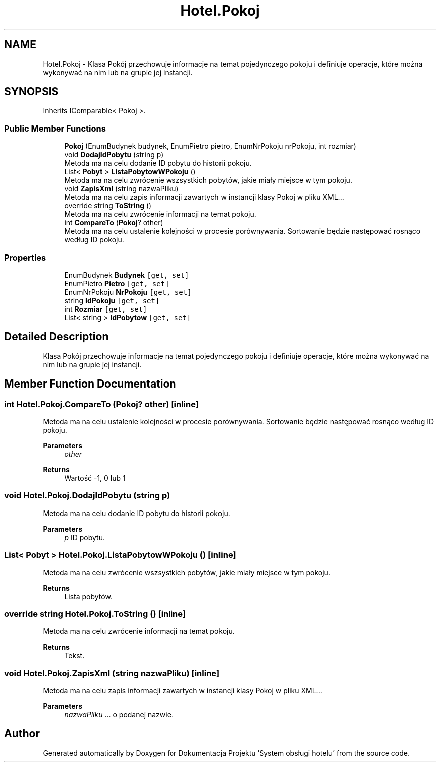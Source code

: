 .TH "Hotel.Pokoj" 3 "Fri Jan 26 2024" "Dokumentacja Projektu "System obsługi hotelu"" \" -*- nroff -*-
.ad l
.nh
.SH NAME
Hotel.Pokoj \- Klasa Pokój przechowuje informacje na temat pojedynczego pokoju i definiuje operacje, które można wykonywać na nim lub na grupie jej instancji\&.  

.SH SYNOPSIS
.br
.PP
.PP
Inherits IComparable< Pokoj >\&.
.SS "Public Member Functions"

.in +1c
.ti -1c
.RI "\fBPokoj\fP (EnumBudynek budynek, EnumPietro pietro, EnumNrPokoju nrPokoju, int rozmiar)"
.br
.ti -1c
.RI "void \fBDodajIdPobytu\fP (string p)"
.br
.RI "Metoda ma na celu dodanie ID pobytu do historii pokoju\&. "
.ti -1c
.RI "List< \fBPobyt\fP > \fBListaPobytowWPokoju\fP ()"
.br
.RI "Metoda ma na celu zwrócenie wszsystkich pobytów, jakie miały miejsce w tym pokoju\&. "
.ti -1c
.RI "void \fBZapisXml\fP (string nazwaPliku)"
.br
.RI "Metoda ma na celu zapis informacji zawartych w instancji klasy Pokoj w pliku XML\&.\&.\&. "
.ti -1c
.RI "override string \fBToString\fP ()"
.br
.RI "Metoda ma na celu zwrócenie informacji na temat pokoju\&. "
.ti -1c
.RI "int \fBCompareTo\fP (\fBPokoj\fP? other)"
.br
.RI "Metoda ma na celu ustalenie kolejności w procesie porównywania\&. Sortowanie będzie następować rosnąco według ID pokoju\&. "
.in -1c
.SS "Properties"

.in +1c
.ti -1c
.RI "EnumBudynek \fBBudynek\fP\fC [get, set]\fP"
.br
.ti -1c
.RI "EnumPietro \fBPietro\fP\fC [get, set]\fP"
.br
.ti -1c
.RI "EnumNrPokoju \fBNrPokoju\fP\fC [get, set]\fP"
.br
.ti -1c
.RI "string \fBIdPokoju\fP\fC [get, set]\fP"
.br
.ti -1c
.RI "int \fBRozmiar\fP\fC [get, set]\fP"
.br
.ti -1c
.RI "List< string > \fBIdPobytow\fP\fC [get, set]\fP"
.br
.in -1c
.SH "Detailed Description"
.PP 
Klasa Pokój przechowuje informacje na temat pojedynczego pokoju i definiuje operacje, które można wykonywać na nim lub na grupie jej instancji\&. 
.SH "Member Function Documentation"
.PP 
.SS "int Hotel\&.Pokoj\&.CompareTo (\fBPokoj\fP? other)\fC [inline]\fP"

.PP
Metoda ma na celu ustalenie kolejności w procesie porównywania\&. Sortowanie będzie następować rosnąco według ID pokoju\&. 
.PP
\fBParameters\fP
.RS 4
\fIother\fP 
.RE
.PP
\fBReturns\fP
.RS 4
Wartość -1, 0 lub 1 
.RE
.PP

.SS "void Hotel\&.Pokoj\&.DodajIdPobytu (string p)"

.PP
Metoda ma na celu dodanie ID pobytu do historii pokoju\&. 
.PP
\fBParameters\fP
.RS 4
\fIp\fP ID pobytu\&. 
.RE
.PP

.SS "List< \fBPobyt\fP > Hotel\&.Pokoj\&.ListaPobytowWPokoju ()\fC [inline]\fP"

.PP
Metoda ma na celu zwrócenie wszsystkich pobytów, jakie miały miejsce w tym pokoju\&. 
.PP
\fBReturns\fP
.RS 4
Lista pobytów\&. 
.RE
.PP

.SS "override string Hotel\&.Pokoj\&.ToString ()\fC [inline]\fP"

.PP
Metoda ma na celu zwrócenie informacji na temat pokoju\&. 
.PP
\fBReturns\fP
.RS 4
Tekst\&. 
.RE
.PP

.SS "void Hotel\&.Pokoj\&.ZapisXml (string nazwaPliku)\fC [inline]\fP"

.PP
Metoda ma na celu zapis informacji zawartych w instancji klasy Pokoj w pliku XML\&.\&.\&. 
.PP
\fBParameters\fP
.RS 4
\fInazwaPliku\fP \&.\&.\&. o podanej nazwie\&. 
.RE
.PP


.SH "Author"
.PP 
Generated automatically by Doxygen for Dokumentacja Projektu 'System obsługi hotelu' from the source code\&.
